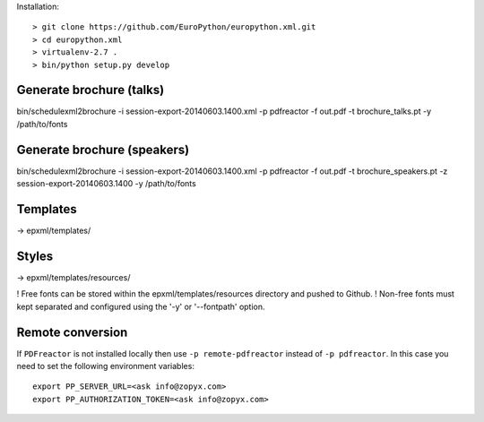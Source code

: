 Installation::

    > git clone https://github.com/EuroPython/europython.xml.git
    > cd europython.xml
    > virtualenv-2.7 .
    > bin/python setup.py develop


Generate brochure (talks)
-------------------------

bin/schedulexml2brochure -i session-export-20140603.1400.xml -p pdfreactor -f out.pdf -t brochure_talks.pt -y /path/to/fonts

Generate brochure (speakers)
----------------------------

bin/schedulexml2brochure -i session-export-20140603.1400.xml -p pdfreactor -f out.pdf -t brochure_speakers.pt -z session-export-20140603.1400 -y /path/to/fonts


Templates
---------

-> epxml/templates/

Styles
------

-> epxml/templates/resources/

! Free fonts can be stored within the epxml/templates/resources directory and pushed to Github.
! Non-free fonts must kept separated and configured using the '-y' or '--fontpath' option.


Remote conversion
-----------------
If ``PDFreactor`` is not installed locally then use ``-p remote-pdfreactor`` instead of ``-p pdfreactor``.
In this case you need to set the following environment variables::

    export PP_SERVER_URL=<ask info@zopyx.com>
    export PP_AUTHORIZATION_TOKEN=<ask info@zopyx.com>


